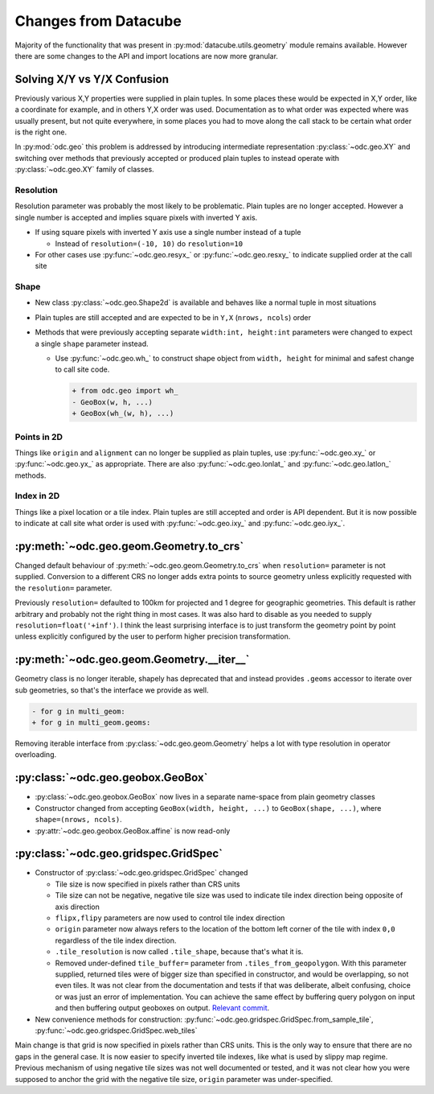 #####################
Changes from Datacube
#####################

Majority of the functionality that was present in
:py:mod:`datacube.utils.geometry` module remains available. However there are
some changes to the API and import locations are now more granular.

Solving X/Y vs Y/X Confusion
============================

Previously various X,Y properties were supplied in plain tuples. In some places
these would be expected in X,Y order, like a coordinate for example, and in
others Y,X order was used. Documentation as to what order was expected where was
usually present, but not quite everywhere, in some places you had to move along
the call stack to be certain what order is the right one.

In :py:mod:`odc.geo` this problem is addressed by introducing intermediate
representation :py:class:`~odc.geo.XY` and switching over methods that
previously accepted or produced plain tuples to instead operate with
:py:class:`~odc.geo.XY` family of classes.


Resolution
----------

Resolution parameter was probably the most likely to be problematic. Plain
tuples are no longer accepted. However a single number is accepted and implies
square pixels with inverted Y axis.

* If using square pixels with inverted Y axis use a single number instead of a tuple

  * Instead of ``resolution=(-10, 10)`` do ``resolution=10``

* For other cases use :py:func:`~odc.geo.resyx_` or :py:func:`~odc.geo.resxy_`
  to indicate supplied order at the call site

Shape
-----

* New class :py:class:`~odc.geo.Shape2d` is available and behaves like a normal
  tuple in most situations

* Plain tuples are still accepted and are expected to be in ``Y,X`` (``nrows,
  ncols``) order

* Methods that were previously accepting separate ``width:int, height:int``
  parameters were changed to expect a single ``shape`` parameter instead.

  * Use :py:func:`~odc.geo.wh_` to construct shape object from ``width, height``
    for minimal and safest change to call site code.

    .. code-block:: diff

       + from odc.geo import wh_
       - GeoBox(w, h, ...)
       + GeoBox(wh_(w, h), ...)

Points in 2D
------------

Things like ``origin`` and ``alignment`` can no longer be supplied as plain
tuples, use :py:func:`~odc.geo.xy_` or :py:func:`~odc.geo.yx_` as appropriate.
There are also :py:func:`~odc.geo.lonlat_` and :py:func:`~odc.geo.latlon_`
methods.

Index in 2D
-----------

Things like a pixel location or a tile index. Plain tuples are still accepted
and order is API dependent. But it is now possible to indicate at call site what
order is used with :py:func:`~odc.geo.ixy_` and :py:func:`~odc.geo.iyx_`.

:py:meth:`~odc.geo.geom.Geometry.to_crs`
========================================

Changed default behaviour of :py:meth:`~odc.geo.geom.Geometry.to_crs` when
``resolution=`` parameter is not supplied. Conversion to a different CRS no
longer adds extra points to source geometry unless explicitly requested with
the ``resolution=`` parameter.

Previously ``resolution=`` defaulted to 100km for projected and 1 degree for
geographic geometries. This default is rather arbitrary and probably not the
right thing in most cases. It was also hard to disable as you needed to supply
``resolution=float('+inf')``. I think the least surprising interface is to just
transform the geometry point by point unless explicitly configured by the user
to perform higher precision transformation.

:py:meth:`~odc.geo.geom.Geometry.__iter__`
==========================================

Geometry class is no longer iterable, shapely has deprecated that and instead
provides ``.geoms`` accessor to iterate over sub geometries, so that's the interface
we provide as well.

.. code-block:: diff

   - for g in multi_geom:
   + for g in multi_geom.geoms:

Removing iterable interface from :py:class:`~odc.geo.geom.Geometry` helps a lot with type
resolution in operator overloading.


:py:class:`~odc.geo.geobox.GeoBox`
==================================

* :py:class:`~odc.geo.geobox.GeoBox` now lives in a separate name-space from
  plain geometry classes

* Constructor changed from accepting ``GeoBox(width, height, ...)`` to
  ``GeoBox(shape, ...)``, where ``shape=(nrows, ncols)``.

* :py:attr:`~odc.geo.geobox.GeoBox.affine` is now read-only



:py:class:`~odc.geo.gridspec.GridSpec`
======================================

* Constructor of :py:class:`~odc.geo.gridspec.GridSpec` changed

  * Tile size is now specified in pixels rather than CRS units

  * Tile size can not be negative, negative tile size was used to indicate tile
    index direction being opposite of axis direction

  * ``flipx,flipy`` parameters are now used to control tile index direction

  * ``origin`` parameter now always refers to the location of the bottom left
    corner of the tile with index ``0,0`` regardless of the tile index
    direction.

  * ``.tile_resolution`` is now called ``.tile_shape``, because that's what it is.

  * Removed under-defined ``tile_buffer=`` parameter from
    ``.tiles_from_geopolygon``. With this parameter supplied, returned tiles
    were of bigger size than specified in constructor, and would be overlapping,
    so not even tiles. It was not clear from the documentation and tests if that
    was deliberate, albeit confusing, choice or was just an error of
    implementation. You can achieve the same effect by buffering query polygon
    on input and then buffering output geoboxes on output. `Relevant commit`_.


* New convenience methods for construction:
  :py:func:`~odc.geo.gridspec.GridSpec.from_sample_tile`,
  :py:func:`~odc.geo.gridspec.GridSpec.web_tiles`

Main change is that grid is now specified in pixels rather than CRS units. This
is the only way to ensure that there are no gaps in the general case. It is now
easier to specify inverted tile indexes, like what is used by slippy map regime.
Previous mechanism of using negative tile sizes was not well documented or
tested, and it was not clear how you were supposed to anchor the grid with the
negative tile size, ``origin`` parameter was under-specified.


.. _`Relevant commit`: https://github.com/opendatacube/odc-geo/commit/d6aca737028fff55f92eced9cadbaa0d5b37199e
